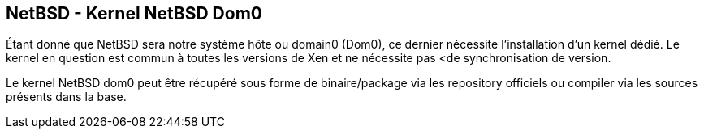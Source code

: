 == NetBSD - Kernel NetBSD Dom0

Étant donné que NetBSD sera notre système hôte ou domain0 (Dom0), ce
dernier nécessite l'installation d'un kernel dédié. Le kernel en
question est commun à toutes les versions de Xen et ne nécessite pas
<de synchronisation de version.

Le kernel NetBSD dom0 peut être récupéré sous forme de binaire/package
via les repository officiels ou compiler via les sources présents dans
la base.

